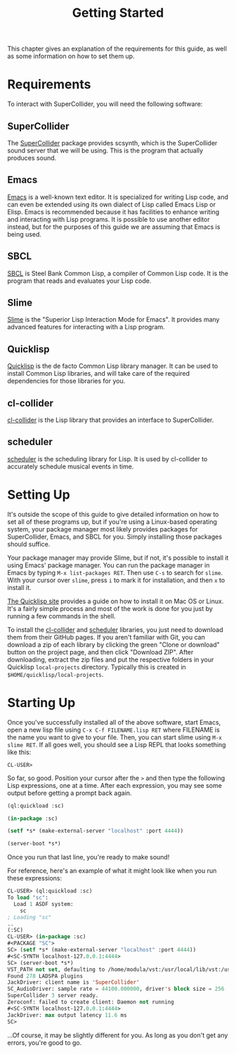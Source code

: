 #+TITLE: Getting Started

This chapter gives an explanation of the requirements for this guide, as well as some information on how to set them up.

* Requirements

To interact with SuperCollider, you will need the following software:

** SuperCollider
The [[https://supercollider.github.io/][SuperCollider]] package provides scsynth, which is the SuperCollider sound server that we will be using. This is the program that actually produces sound.

** Emacs
[[https://www.gnu.org/software/emacs/][Emacs]] is a well-known text editor. It is specialized for writing Lisp code, and can even be extended using its own dialect of Lisp called Emacs Lisp or Elisp. Emacs is recommended because it has facilities to enhance writing and interacting with Lisp programs. It is possible to use another editor instead, but for the purposes of this guide we are assuming that Emacs is being used.

** SBCL
[[https://www.sbcl.org/][SBCL]] is Steel Bank Common Lisp, a compiler of Common Lisp code. It is the program that reads and evaluates your Lisp code.

** Slime
[[https://common-lisp.net/project/slime/][Slime]] is the "Superior Lisp Interaction Mode for Emacs". It provides many advanced features for interacting with a Lisp program.

** Quicklisp
[[https://www.quicklisp.org/beta/][Quicklisp]] is the de facto Common Lisp library manager. It can be used to install Common Lisp libraries, and will take care of the required dependencies for those libraries for you.

** cl-collider
[[https://github.com/byulparan/cl-collider][cl-collider]] is the Lisp library that provides an interface to SuperCollider.

** scheduler
[[https://github.com/byulparan/scheduler][scheduler]] is the scheduling library for Lisp. It is used by cl-collider to accurately schedule musical events in time.

* Setting Up
It's outside the scope of this guide to give detailed information on how to set all of these programs up, but if you're using a Linux-based operating system, your package manager most likely provides packages for SuperCollider, Emacs, and SBCL for you. Simply installing those packages should suffice.

Your package manager may provide Slime, but if not, it's possible to install it using Emacs' package manager. You can run the package manager in Emacs by typing ~M-x list-packages RET~. Then use ~C-s~ to search for ~slime~. With your cursor over ~slime~, press ~i~ to mark it for installation, and then ~x~ to install it.

[[https://www.quicklisp.org/beta/][The Quicklisp site]] provides a guide on how to install it on Mac OS or Linux. It's a fairly simple process and most of the work is done for you just by running a few commands in the shell.

To install the [[https://github.com/byulparan/cl-collider][cl-collider]] and [[https://github.com/byulparan/scheduler][scheduler]] libraries, you just need to download them from their GitHub pages. If you aren't familiar with Git, you can download a zip of each library by clicking the green "Clone or download" button on the project page, and then click "Download ZIP". After downloading, extract the zip files and put the respective folders in your Quicklisp ~local-projects~ directory. Typically this is created in ~$HOME/quicklisp/local-projects~.

* Starting Up

Once you've successfully installed all of the above software, start Emacs, open a new lisp file using ~C-x C-f FILENAME.lisp RET~ where FILENAME is the name you want to give to your file. Then, you can start slime using ~M-x slime RET~. If all goes well, you should see a Lisp REPL that looks something like this:

#+BEGIN_SRC
  CL-USER>
#+END_SRC

So far, so good. Position your cursor after the ~>~ and then type the following Lisp expressions, one at a time. After each expression, you may see some output before getting a prompt back again.

#+BEGIN_SRC lisp
  (ql:quickload :sc)

  (in-package :sc)

  (setf *s* (make-external-server "localhost" :port 4444))

  (server-boot *s*)
#+END_SRC

Once you run that last line, you're ready to make sound!

For reference, here's an example of what it might look like when you run these expressions:

#+BEGIN_SRC lisp
  CL-USER> (ql:quickload :sc)
  To load "sc":
    Load 1 ASDF system:
      sc
  ; Loading "sc"
  ..
  (:SC)
  CL-USER> (in-package :sc)
  #<PACKAGE "SC">
  SC> (setf *s* (make-external-server "localhost" :port 4444))
  #<SC-SYNTH localhost-127.0.0.1:4444>
  SC> (server-boot *s*)
  VST_PATH not set, defaulting to /home/modula/vst:/usr/local/lib/vst:/usr/lib/vst
  Found 278 LADSPA plugins
  JackDriver: client name is 'SuperCollider'
  SC_AudioDriver: sample rate = 44100.000000, driver's block size = 256
  SuperCollider 3 server ready.
  Zeroconf: failed to create client: Daemon not running
  #<SC-SYNTH localhost-127.0.0.1:4444>
  JackDriver: max output latency 11.6 ms
  SC> 
#+END_SRC

...Of course, it may be slightly different for you. As long as you don't get any errors, you're good to go.
